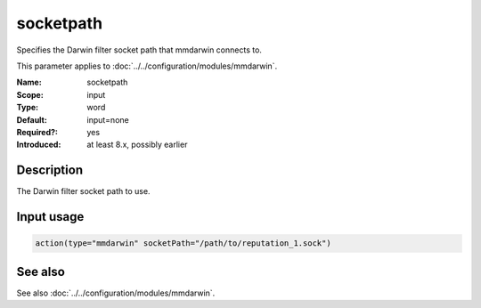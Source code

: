 .. _param-mmdarwin-socketpath:
.. _mmdarwin.parameter.input.socketpath:

socketpath
==========

.. index::
   single: mmdarwin; socketpath
   single: socketpath

.. summary-start

Specifies the Darwin filter socket path that mmdarwin connects to.

.. summary-end

This parameter applies to :doc:`../../configuration/modules/mmdarwin`.

:Name: socketpath
:Scope: input
:Type: word
:Default: input=none
:Required?: yes
:Introduced: at least 8.x, possibly earlier

Description
-----------
The Darwin filter socket path to use.

Input usage
-----------
.. _param-mmdarwin-input-socketpath:
.. _mmdarwin.parameter.input.socketpath-usage:

.. code-block:: rsyslog

   action(type="mmdarwin" socketPath="/path/to/reputation_1.sock")

See also
--------
See also :doc:`../../configuration/modules/mmdarwin`.
